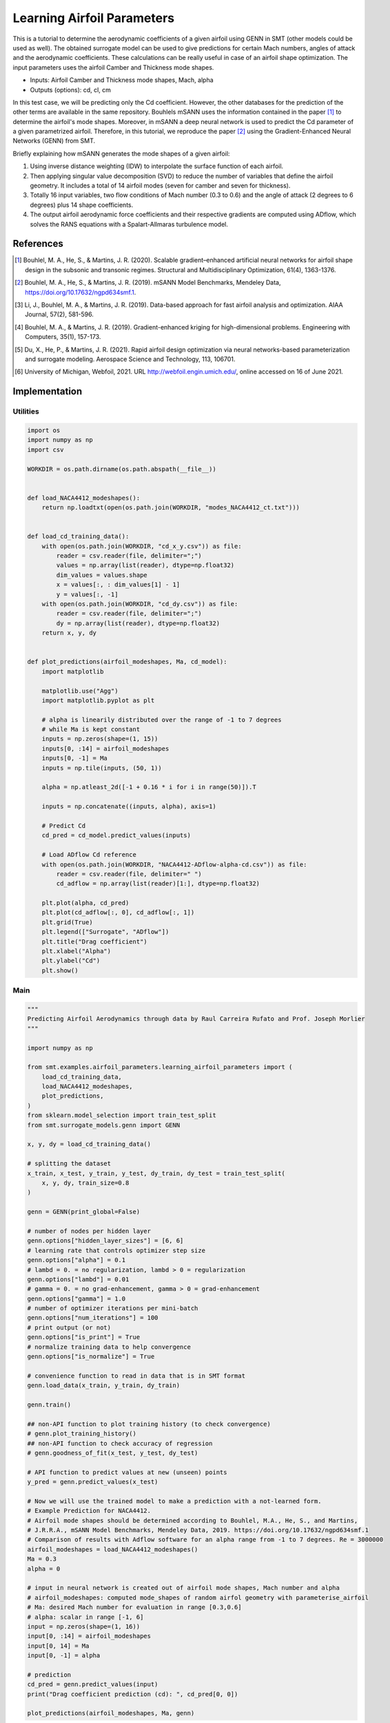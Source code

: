 Learning Airfoil Parameters
===========================

This is a tutorial to determine the aerodynamic coefficients of a given airfoil using GENN in SMT (other models could be used as well). 
The obtained surrogate model can be used to give predictions for certain Mach numbers, angles of attack and the aerodynamic coefficients. 
These calculations can be really useful in case of an airfoil shape optimization. The input parameters uses the airfoil Camber and Thickness mode shapes.

* Inputs: Airfoil Camber and Thickness mode shapes, Mach, alpha
* Outputs (options): cd, cl, cm

In this test case, we will be predicting only the Cd coefficient. However, the other databases for the prediction of the 
other terms are available in the same repository. Bouhlels mSANN uses the information contained in the paper [1]_ to determine 
the airfoil's mode shapes. Moreover, in mSANN a deep neural network is used to predict the Cd parameter of a given parametrized
airfoil. Therefore, in this tutorial, we reproduce the paper [2]_ using the Gradient-Enhanced Neural Networks (GENN) from SMT. 

Briefly explaining how mSANN generates the mode shapes of a given airfoil:

#. Using inverse distance weighting (IDW) to interpolate the surface function of each airfoil.
#. Then applying singular value decomposition (SVD) to reduce the number of variables that define the airfoil geometry. It includes a total of 14 airfoil modes (seven for camber and seven for thickness).
#. Totally 16 input variables, two flow conditions of Mach number (0.3 to 0.6) and the angle of attack (2 degrees to 6 degrees) plus 14 shape coefficients.
#. The output airfoil aerodynamic force coefficients and their respective gradients are computed using ADflow, which solves the RANS equations with a Spalart-Allmaras turbulence model.

References
----------

.. [1] Bouhlel, M. A., He, S., & Martins, J. R. (2020). Scalable gradient–enhanced artificial neural networks for airfoil shape design in the subsonic and transonic regimes. Structural and Multidisciplinary Optimization, 61(4), 1363-1376.
.. [2] Bouhlel, M. A., He, S., & Martins, J. R. (2019). mSANN Model Benchmarks, Mendeley Data, https://doi.org/10.17632/ngpd634smf.1.
.. [3] Li, J., Bouhlel, M. A., & Martins, J. R. (2019). Data-based approach for fast airfoil analysis and optimization. AIAA Journal, 57(2), 581-596.
.. [4] Bouhlel, M. A., & Martins, J. R. (2019). Gradient-enhanced kriging for high-dimensional problems. Engineering with Computers, 35(1), 157-173.
.. [5] Du, X., He, P., & Martins, J. R. (2021). Rapid airfoil design optimization via neural networks-based parameterization and surrogate modeling. Aerospace Science and Technology, 113, 106701.
.. [6] University of Michigan, Webfoil, 2021. URL http://webfoil.engin.umich.edu/, online accessed on 16 of June 2021.

Implementation
--------------

Utilities
^^^^^^^^^

.. code-block:: python

  import os
  import numpy as np
  import csv
  
  WORKDIR = os.path.dirname(os.path.abspath(__file__))
  
  
  def load_NACA4412_modeshapes():
      return np.loadtxt(open(os.path.join(WORKDIR, "modes_NACA4412_ct.txt")))
  
  
  def load_cd_training_data():
      with open(os.path.join(WORKDIR, "cd_x_y.csv")) as file:
          reader = csv.reader(file, delimiter=";")
          values = np.array(list(reader), dtype=np.float32)
          dim_values = values.shape
          x = values[:, : dim_values[1] - 1]
          y = values[:, -1]
      with open(os.path.join(WORKDIR, "cd_dy.csv")) as file:
          reader = csv.reader(file, delimiter=";")
          dy = np.array(list(reader), dtype=np.float32)
      return x, y, dy
  
  
  def plot_predictions(airfoil_modeshapes, Ma, cd_model):
      import matplotlib
  
      matplotlib.use("Agg")
      import matplotlib.pyplot as plt
  
      # alpha is linearily distributed over the range of -1 to 7 degrees
      # while Ma is kept constant
      inputs = np.zeros(shape=(1, 15))
      inputs[0, :14] = airfoil_modeshapes
      inputs[0, -1] = Ma
      inputs = np.tile(inputs, (50, 1))
  
      alpha = np.atleast_2d([-1 + 0.16 * i for i in range(50)]).T
  
      inputs = np.concatenate((inputs, alpha), axis=1)
  
      # Predict Cd
      cd_pred = cd_model.predict_values(inputs)
  
      # Load ADflow Cd reference
      with open(os.path.join(WORKDIR, "NACA4412-ADflow-alpha-cd.csv")) as file:
          reader = csv.reader(file, delimiter=" ")
          cd_adflow = np.array(list(reader)[1:], dtype=np.float32)
  
      plt.plot(alpha, cd_pred)
      plt.plot(cd_adflow[:, 0], cd_adflow[:, 1])
      plt.grid(True)
      plt.legend(["Surrogate", "ADflow"])
      plt.title("Drag coefficient")
      plt.xlabel("Alpha")
      plt.ylabel("Cd")
      plt.show()
  

Main
^^^^

.. code-block:: python

  """
  Predicting Airfoil Aerodynamics through data by Raul Carreira Rufato and Prof. Joseph Morlier
  """
  
  import numpy as np
  
  from smt.examples.airfoil_parameters.learning_airfoil_parameters import (
      load_cd_training_data,
      load_NACA4412_modeshapes,
      plot_predictions,
  )
  from sklearn.model_selection import train_test_split
  from smt.surrogate_models.genn import GENN
  
  x, y, dy = load_cd_training_data()
  
  # splitting the dataset
  x_train, x_test, y_train, y_test, dy_train, dy_test = train_test_split(
      x, y, dy, train_size=0.8
  )
  
  genn = GENN(print_global=False)
  
  # number of nodes per hidden layer
  genn.options["hidden_layer_sizes"] = [6, 6]
  # learning rate that controls optimizer step size
  genn.options["alpha"] = 0.1
  # lambd = 0. = no regularization, lambd > 0 = regularization
  genn.options["lambd"] = 0.01
  # gamma = 0. = no grad-enhancement, gamma > 0 = grad-enhancement
  genn.options["gamma"] = 1.0
  # number of optimizer iterations per mini-batch
  genn.options["num_iterations"] = 100
  # print output (or not)
  genn.options["is_print"] = True
  # normalize training data to help convergence
  genn.options["is_normalize"] = True
  
  # convenience function to read in data that is in SMT format
  genn.load_data(x_train, y_train, dy_train)
  
  genn.train()
  
  ## non-API function to plot training history (to check convergence)
  # genn.plot_training_history()
  ## non-API function to check accuracy of regression
  # genn.goodness_of_fit(x_test, y_test, dy_test)
  
  # API function to predict values at new (unseen) points
  y_pred = genn.predict_values(x_test)
  
  # Now we will use the trained model to make a prediction with a not-learned form.
  # Example Prediction for NACA4412.
  # Airfoil mode shapes should be determined according to Bouhlel, M.A., He, S., and Martins,
  # J.R.R.A., mSANN Model Benchmarks, Mendeley Data, 2019. https://doi.org/10.17632/ngpd634smf.1
  # Comparison of results with Adflow software for an alpha range from -1 to 7 degrees. Re = 3000000
  airfoil_modeshapes = load_NACA4412_modeshapes()
  Ma = 0.3
  alpha = 0
  
  # input in neural network is created out of airfoil mode shapes, Mach number and alpha
  # airfoil_modeshapes: computed mode_shapes of random airfol geometry with parameterise_airfoil
  # Ma: desired Mach number for evaluation in range [0.3,0.6]
  # alpha: scalar in range [-1, 6]
  input = np.zeros(shape=(1, 16))
  input[0, :14] = airfoil_modeshapes
  input[0, 14] = Ma
  input[0, -1] = alpha
  
  # prediction
  cd_pred = genn.predict_values(input)
  print("Drag coefficient prediction (cd): ", cd_pred[0, 0])
  
  plot_predictions(airfoil_modeshapes, Ma, genn)
  
::

  epoch = 0, batch = 0, iter = 0, cost =  2.935
  epoch = 0, batch = 0, iter = 1, cost =  2.649
  epoch = 0, batch = 0, iter = 2, cost =  2.532
  epoch = 0, batch = 0, iter = 3, cost =  2.428
  epoch = 0, batch = 0, iter = 4, cost =  2.361
  epoch = 0, batch = 0, iter = 5, cost =  2.278
  epoch = 0, batch = 0, iter = 6, cost =  2.192
  epoch = 0, batch = 0, iter = 7, cost =  2.104
  epoch = 0, batch = 0, iter = 8, cost =  2.026
  epoch = 0, batch = 0, iter = 9, cost =  1.927
  epoch = 0, batch = 0, iter = 10, cost =  1.780
  epoch = 0, batch = 0, iter = 11, cost =  1.625
  epoch = 0, batch = 0, iter = 12, cost =  1.414
  epoch = 0, batch = 0, iter = 13, cost =  1.410
  epoch = 0, batch = 0, iter = 14, cost =  1.393
  epoch = 0, batch = 0, iter = 15, cost =  1.348
  epoch = 0, batch = 0, iter = 16, cost =  1.062
  epoch = 0, batch = 0, iter = 17, cost =  1.028
  epoch = 0, batch = 0, iter = 18, cost =  0.973
  epoch = 0, batch = 0, iter = 19, cost =  0.950
  epoch = 0, batch = 0, iter = 20, cost =  0.831
  epoch = 0, batch = 0, iter = 21, cost =  0.719
  epoch = 0, batch = 0, iter = 22, cost =  0.619
  epoch = 0, batch = 0, iter = 23, cost =  0.614
  epoch = 0, batch = 0, iter = 24, cost =  0.567
  epoch = 0, batch = 0, iter = 25, cost =  0.454
  epoch = 0, batch = 0, iter = 26, cost =  0.449
  epoch = 0, batch = 0, iter = 27, cost =  0.437
  epoch = 0, batch = 0, iter = 28, cost =  0.403
  epoch = 0, batch = 0, iter = 29, cost =  0.375
  epoch = 0, batch = 0, iter = 30, cost =  0.328
  epoch = 0, batch = 0, iter = 31, cost =  0.316
  epoch = 0, batch = 0, iter = 32, cost =  0.312
  epoch = 0, batch = 0, iter = 33, cost =  0.324
  epoch = 0, batch = 0, iter = 34, cost =  0.291
  epoch = 0, batch = 0, iter = 35, cost =  0.247
  epoch = 0, batch = 0, iter = 36, cost =  0.249
  epoch = 0, batch = 0, iter = 37, cost =  0.235
  epoch = 0, batch = 0, iter = 38, cost =  0.227
  epoch = 0, batch = 0, iter = 39, cost =  0.204
  epoch = 0, batch = 0, iter = 40, cost =  0.191
  epoch = 0, batch = 0, iter = 41, cost =  0.207
  epoch = 0, batch = 0, iter = 42, cost =  0.212
  epoch = 0, batch = 0, iter = 43, cost =  0.195
  epoch = 0, batch = 0, iter = 44, cost =  0.200
  epoch = 0, batch = 0, iter = 45, cost =  0.187
  epoch = 0, batch = 0, iter = 46, cost =  0.184
  epoch = 0, batch = 0, iter = 47, cost =  0.211
  epoch = 0, batch = 0, iter = 48, cost =  0.190
  epoch = 0, batch = 0, iter = 49, cost =  0.199
  epoch = 0, batch = 0, iter = 50, cost =  0.168
  epoch = 0, batch = 0, iter = 51, cost =  0.148
  epoch = 0, batch = 0, iter = 52, cost =  0.168
  epoch = 0, batch = 0, iter = 53, cost =  0.152
  epoch = 0, batch = 0, iter = 54, cost =  0.160
  epoch = 0, batch = 0, iter = 55, cost =  0.165
  epoch = 0, batch = 0, iter = 56, cost =  0.139
  epoch = 0, batch = 0, iter = 57, cost =  0.150
  epoch = 0, batch = 0, iter = 58, cost =  0.137
  epoch = 0, batch = 0, iter = 59, cost =  0.127
  epoch = 0, batch = 0, iter = 60, cost =  0.119
  epoch = 0, batch = 0, iter = 61, cost =  0.109
  epoch = 0, batch = 0, iter = 62, cost =  0.118
  epoch = 0, batch = 0, iter = 63, cost =  0.118
  epoch = 0, batch = 0, iter = 64, cost =  0.115
  epoch = 0, batch = 0, iter = 65, cost =  0.119
  epoch = 0, batch = 0, iter = 66, cost =  0.111
  epoch = 0, batch = 0, iter = 67, cost =  0.114
  epoch = 0, batch = 0, iter = 68, cost =  0.114
  epoch = 0, batch = 0, iter = 69, cost =  0.111
  epoch = 0, batch = 0, iter = 70, cost =  0.115
  epoch = 0, batch = 0, iter = 71, cost =  0.102
  epoch = 0, batch = 0, iter = 72, cost =  0.096
  epoch = 0, batch = 0, iter = 73, cost =  0.095
  epoch = 0, batch = 0, iter = 74, cost =  0.091
  epoch = 0, batch = 0, iter = 75, cost =  0.091
  epoch = 0, batch = 0, iter = 76, cost =  0.090
  epoch = 0, batch = 0, iter = 77, cost =  0.089
  epoch = 0, batch = 0, iter = 78, cost =  0.088
  epoch = 0, batch = 0, iter = 79, cost =  0.090
  epoch = 0, batch = 0, iter = 80, cost =  0.092
  epoch = 0, batch = 0, iter = 81, cost =  0.117
  epoch = 0, batch = 0, iter = 82, cost =  0.171
  epoch = 0, batch = 0, iter = 83, cost =  0.300
  epoch = 0, batch = 0, iter = 84, cost =  0.136
  epoch = 0, batch = 0, iter = 85, cost =  0.168
  epoch = 0, batch = 0, iter = 86, cost =  0.152
  epoch = 0, batch = 0, iter = 87, cost =  0.102
  epoch = 0, batch = 0, iter = 88, cost =  0.121
  epoch = 0, batch = 0, iter = 89, cost =  0.143
  epoch = 0, batch = 0, iter = 90, cost =  0.141
  epoch = 0, batch = 0, iter = 91, cost =  0.128
  epoch = 0, batch = 0, iter = 92, cost =  0.091
  epoch = 0, batch = 0, iter = 93, cost =  0.112
  epoch = 0, batch = 0, iter = 94, cost =  0.108
  epoch = 0, batch = 0, iter = 95, cost =  0.088
  epoch = 0, batch = 0, iter = 96, cost =  0.090
  epoch = 0, batch = 0, iter = 97, cost =  0.083
  epoch = 0, batch = 0, iter = 98, cost =  0.080
  epoch = 0, batch = 0, iter = 99, cost =  0.079
  Drag coefficient prediction (cd):  0.009895927266070675
  
.. figure:: learning_airfoil_parameters.png
  :scale: 100 %
  :align: center

